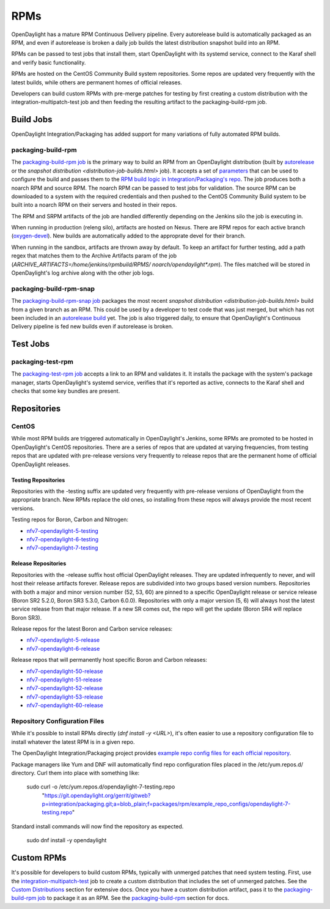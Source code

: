 RPMs
====

OpenDaylight has a mature RPM Continuous Delivery pipeline. Every autorelease
build is automatically packaged as an RPM, and even if autorelease is broken
a daily job builds the latest distribution snapshot build into an RPM.

RPMs can be passed to test jobs that install them, start OpenDaylight with its
systemd service, connect to the Karaf shell and verify basic functionality.

RPMs are hosted on the CentOS Community Build system repositories. Some repos
are updated very frequently with the latest builds, while others are permanent
homes of official releases.

Developers can build custom RPMs with pre-merge patches for testing by first
creating a custom distribution with the integration-multipatch-test job and
then feeding the resulting artifact to the packaging-build-rpm job.

Build Jobs
----------

OpenDaylight Integration/Packaging has added support for many variations of
fully automated RPM builds.

packaging-build-rpm
^^^^^^^^^^^^^^^^^^^

The `packaging-build-rpm job`_ is the primary way to build an RPM from an
OpenDaylight distribution (built by `autorelease <autorelease-builds.html>`_
or the `snapshot distribution <distribution-job-builds.html>` job). It accepts
a set of `parameters`_ that can be used to configure the build and passes them
to the `RPM build logic in Integration/Packaging's repo`_. The job produces
both a noarch RPM and source RPM. The noarch RPM can be passed to test jobs for
validation. The source RPM can be downloaded to a system with the required
credentials and then pushed to the CentOS Community Build system to be built
into a noarch RPM on their servers and hosted in their repos.

The RPM and SRPM artifacts of the job are handled differently depending on the
Jenkins silo the job is executing in.

When running in production (releng silo), artifacts are hosted on Nexus. There
are RPM repos for each active branch (`oxygen-devel`_). New builds are
automatically added to the approprate devel for their branch.

When running in the sandbox, artifacts are thrown away by default. To keep an
artifact for further testing, add a path regex that matches them to the Archive
Artifacts param of the job (`ARCHIVE_ARTIFACTS=/home/jenkins/rpmbuild/RPMS/
noarch/opendaylight*.rpm`). The files matched will be stored in OpenDaylight's
log archive along with the other job logs.

packaging-build-rpm-snap
^^^^^^^^^^^^^^^^^^^^^^^^

The `packaging-build-rpm-snap job`_ packages the most recent `snapshot
distribution <distribution-job-builds.html>` build from a given branch as an
RPM. This could be used by a developer to test code that was just merged, but
which has not been included in an `autorelease build
<autorelease-builds.html>`_ yet. The job is also triggered daily, to ensure
that OpenDaylight's Continuous Delivery pipeline is fed new builds even if
autorelease is broken.

Test Jobs
---------

packaging-test-rpm
^^^^^^^^^^^^^^^^^^

The `packaging-test-rpm job`_ accepts a link to an RPM and validates it. It
installs the package with the system's package manager, starts OpenDaylight's
systemd service, verifies that it's reported as active, connects to the Karaf
shell and checks that some key bundles are present.

Repositories
------------

CentOS
^^^^^^

While most RPM builds are triggered automatically in OpenDaylight's Jenkins,
some RPMs are promoted to be hosted in OpenDaylight's CentOS repositories.
There are a series of repos that are updated at varying frequencies, from
testing repos that are updated with pre-release versions very frequently to
release repos that are the permanent home of official OpenDaylight releases.

Testing Repositories
....................

Repositories with the -testing suffix are updated very frequently with
pre-release versions of OpenDaylight from the appropriate branch. New RPMs
replace the old ones, so installing from these repos will always provide the
most recent versions.

Testing repos for Boron, Carbon and Nitrogen:

- `nfv7-opendaylight-5-testing`_
- `nfv7-opendaylight-6-testing`_
- `nfv7-opendaylight-7-testing`_

Release Repositories
....................

Repositories with the -release suffix host official OpenDaylight releases. They
are updated infrequently to never, and will host their release artifacts
forever. Release repos are subdivided into two groups based version numbers.
Repositories with both a major and minor version number (52, 53, 60) are pinned
to a specific OpenDaylight release or service release (Boron SR2 5.2.0, Boron
SR3 5.3.0, Carbon 6.0.0). Repositories with only a major version (5, 6) will
always host the latest service release from that major release. If a new SR
comes out, the repo will get the update (Boron SR4 will replace Boron SR3).

Release repos for the latest Boron and Carbon service releases:

- `nfv7-opendaylight-5-release`_
- `nfv7-opendaylight-6-release`_

Release repos that will permanently host specific Boron and Carbon releases:

- `nfv7-opendaylight-50-release`_
- `nfv7-opendaylight-51-release`_
- `nfv7-opendaylight-52-release`_
- `nfv7-opendaylight-53-release`_
- `nfv7-opendaylight-60-release`_

Repository Configuration Files
^^^^^^^^^^^^^^^^^^^^^^^^^^^^^^

While it's possible to install RPMs directly (`dnf install -y <URL>`), it's
often easier to use a repository configuration file to install whatever the
latest RPM is in a given repo.

The OpenDaylight Integration/Packaging project provides `example repo config
files for each official repository`_.

Package managers like Yum and DNF will automatically find repo configuration
files placed in the /etc/yum.repos.d/ directory. Curl them into place with
something like:

    sudo curl -o /etc/yum.repos.d/opendaylight-7-testing.repo \
      "https://git.opendaylight.org/gerrit/gitweb?p=integration/packaging.git;a=blob_plain;f=packages/rpm/example_repo_configs/opendaylight-7-testing.repo"

Standard install commands will now find the repository as expected.

    sudo dnf install -y opendaylight

Custom RPMs
-----------

It's possible for developers to build custom RPMs, typically with unmerged
patches that need system testing. First, use the `integration-multipatch-test`_
job to create a custom distribution that includes the set of unmerged patches.
See the `Custom Distributions <distribution-job-builds.html#custom-
distributions>`_ section for extensive docs. Once you have a custom
distribution artifact, pass it to the `packaging-build-rpm job`_ to package it
as an RPM. See the `packaging-build-rpm`_ section for docs.


.. _packaging-build-rpm job: https://jenkins.opendaylight.org/releng/job/packaging-build-rpm-master/
.. _parameters: https://jenkins.opendaylight.org/releng/job/packaging-build-rpm-master/build
.. _RPM build logic in Integration/Packaging's repo: https://github.com/opendaylight/integration-packaging/blob/master/rpm/build.py
.. _packaging-build-rpm-snap job: https://jenkins.opendaylight.org/releng/job/packaging-build-rpm-snap-master/
.. _packaging-test-rpm job: https://jenkins.opendaylight.org/releng/job/packaging-test-rpm-master/
.. _nfv7-opendaylight-5-testing: http://cbs.centos.org/repos/nfv7-opendaylight-5-testing/x86_64/os/Packages/
.. _nfv7-opendaylight-6-testing: http://cbs.centos.org/repos/nfv7-opendaylight-6-testing/x86_64/os/Packages/
.. _nfv7-opendaylight-7-testing: http://cbs.centos.org/repos/nfv7-opendaylight-7-testing/x86_64/os/Packages/
.. _nfv7-opendaylight-5-release: http://cbs.centos.org/repos/nfv7-opendaylight-5-release/x86_64/os/Packages/
.. _nfv7-opendaylight-6-release: http://cbs.centos.org/repos/nfv7-opendaylight-6-release/x86_64/os/Packages/
.. _nfv7-opendaylight-50-release: http://cbs.centos.org/repos/nfv7-opendaylight-50-release/x86_64/os/Packages/
.. _nfv7-opendaylight-51-release: http://cbs.centos.org/repos/nfv7-opendaylight-51-release/x86_64/os/Packages/
.. _nfv7-opendaylight-52-release: http://cbs.centos.org/repos/nfv7-opendaylight-52-release/x86_64/os/Packages/
.. _nfv7-opendaylight-53-release: http://cbs.centos.org/repos/nfv7-opendaylight-53-release/x86_64/os/Packages/
.. _nfv7-opendaylight-60-release: http://cbs.centos.org/repos/nfv7-opendaylight-60-release/x86_64/os/Packages/
.. _example repo config files for each official repository: https://git.opendaylight.org/gerrit/gitweb?p=integration/packaging.git;a=tree;f=packages/rpm/example_repo_configs;hb=refs/heads/master
.. _integration-multipatch-test: https://jenkins.opendaylight.org/releng/search/?q=integration-multipatch-test
.. _oxygen-devel: https://nexus.opendaylight.org/content/repositories/opendaylight-oxygen-epel-7-x86_64-devel/org/opendaylight/integration-packaging/opendaylight/
